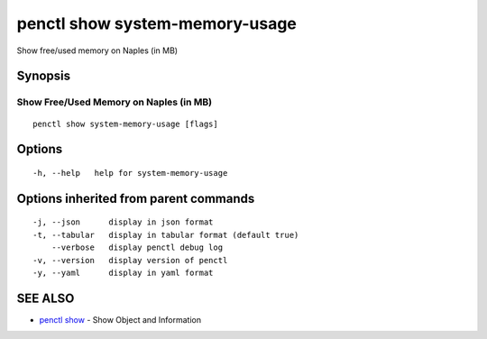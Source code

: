 .. _penctl_show_system-memory-usage:

penctl show system-memory-usage
-------------------------------

Show free/used memory on Naples (in MB)

Synopsis
~~~~~~~~



-----------------------------------------
 Show Free/Used Memory on Naples (in MB)
-----------------------------------------


::

  penctl show system-memory-usage [flags]

Options
~~~~~~~

::

  -h, --help   help for system-memory-usage

Options inherited from parent commands
~~~~~~~~~~~~~~~~~~~~~~~~~~~~~~~~~~~~~~

::

  -j, --json      display in json format
  -t, --tabular   display in tabular format (default true)
      --verbose   display penctl debug log
  -v, --version   display version of penctl
  -y, --yaml      display in yaml format

SEE ALSO
~~~~~~~~

* `penctl show <penctl_show.rst>`_ 	 - Show Object and Information

